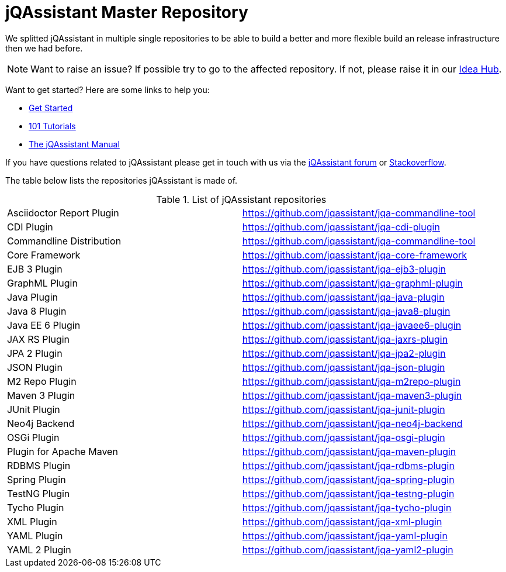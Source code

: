 # jQAssistant Master Repository

We splitted jQAssistant in multiple single repositories to be able to 
build a better and more flexible build an release infrastructure 
then we had before.

NOTE: Want to raise an issue? If possible try to go to the affected repository. If not, please raise
      it in our https://github.com/jQAssistant/jQA-Idea-Hub[Idea Hub].

Want to get started? Here are some links to help you:

* https://jqassistant.org/get-started/[Get Started]
* https://101.jqassistant.org/[101 Tutorials]
* https://jqassistant.github.io/jqassistant/doc/[The jQAssistant Manual]


If you have questions related to jQAssistant please get in touch
with us via the https://groups.google.com/forum/#!forum/jqassistant[jQAssistant forum] or https://stackoverflow.com/questions/tagged/jqassistant[Stackoverflow].

The table below lists the repositories jQAssistant is made of.

.List of jQAssistant repositories
|===
| Asciidoctor Report Plugin | https://github.com/jqassistant/jqa-commandline-tool[^]
| CDI Plugin                | https://github.com/jqassistant/jqa-cdi-plugin[^]
| Commandline Distribution  | https://github.com/jqassistant/jqa-commandline-tool[^]
| Core Framework            | https://github.com/jqassistant/jqa-core-framework[^]
| EJB 3 Plugin              | https://github.com/jqassistant/jqa-ejb3-plugin[^]
| GraphML Plugin            | https://github.com/jqassistant/jqa-graphml-plugin[^]
| Java Plugin               | https://github.com/jqassistant/jqa-java-plugin[^]
| Java 8 Plugin             | https://github.com/jqassistant/jqa-java8-plugin[^]
| Java EE 6 Plugin          | https://github.com/jqassistant/jqa-javaee6-plugin[^]
| JAX RS Plugin             | https://github.com/jqassistant/jqa-jaxrs-plugin[^]
| JPA 2 Plugin              | https://github.com/jqassistant/jqa-jpa2-plugin[^]
| JSON Plugin               | https://github.com/jqassistant/jqa-json-plugin[^]
| M2 Repo Plugin            | https://github.com/jqassistant/jqa-m2repo-plugin[^]
| Maven 3 Plugin            | https://github.com/jqassistant/jqa-maven3-plugin[^]
| JUnit Plugin              | https://github.com/jqassistant/jqa-junit-plugin[^]
| Neo4j Backend             | https://github.com/jqassistant/jqa-neo4j-backend[^]
| OSGi Plugin               | https://github.com/jqassistant/jqa-osgi-plugin[^]
| Plugin for Apache Maven   | https://github.com/jqassistant/jqa-maven-plugin[^]
| RDBMS Plugin              | https://github.com/jqassistant/jqa-rdbms-plugin[^]
| Spring Plugin             | https://github.com/jqassistant/jqa-spring-plugin[^]
| TestNG Plugin             | https://github.com/jqassistant/jqa-testng-plugin[^]
| Tycho Plugin              | https://github.com/jqassistant/jqa-tycho-plugin[^]
| XML Plugin                | https://github.com/jqassistant/jqa-xml-plugin[^]
| YAML Plugin               | https://github.com/jqassistant/jqa-yaml-plugin[^]
| YAML 2 Plugin             | https://github.com/jqassistant/jqa-yaml2-plugin[^]
|===
